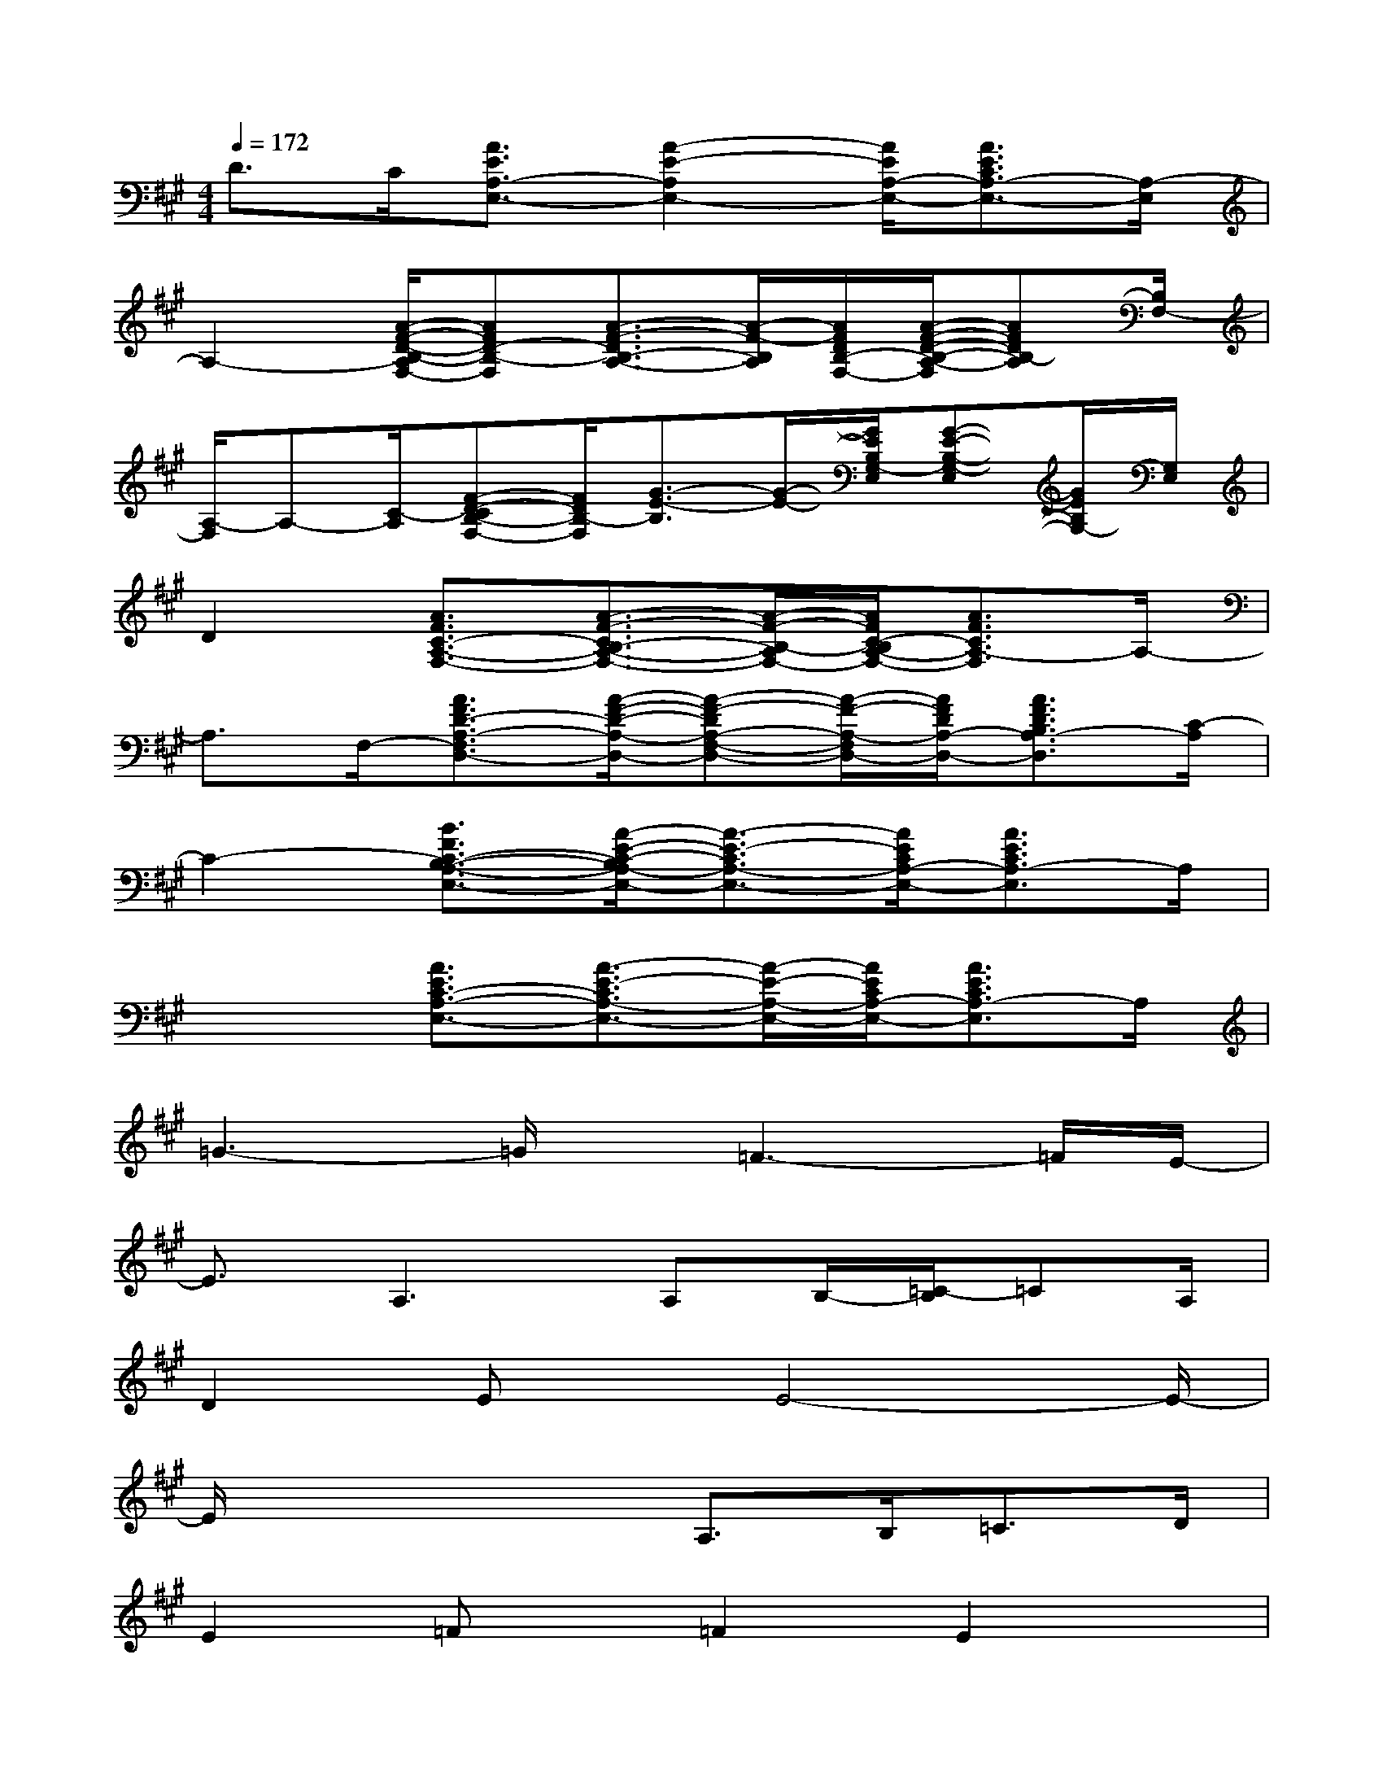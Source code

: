 X:1
T:
M:4/4
L:1/8
Q:1/4=172
K:A%3sharps
V:1
D>C[A3/2E3/2A,3/2-E,3/2-][A2-E2-A,2E,2-][A/2E/2A,/2-E,/2-][A3/2E3/2C3/2A,3/2-E,3/2-][A,/2-E,/2]|
A,2-[A/2-F/2-D/2-B,/2-A,/2F,/2-][AFD-B,-F,][A3/2-F3/2-D3/2B,3/2-A,3/2-][A/2-F/2-B,/2A,/2][A/2F/2D/2B,/2-F,/2-][A/2-F/2-D/2-B,/2-A,/2-F,/2][AFDB,-A,][B,/2F,/2-]|
[A,/2-F,/2]A,-[C/2-A,/2][F-D-CB,-F,-][F/2D/2B,/2-F,/2][G3/2-E3/2-B,3/2][G/2-E/2-][G/2E/2B,/2G,/2-E,/2][G-E-B,-G,-E,][G/2E/2B,/2G,/2-][G,/2E,/2]|
D2[A3/2F3/2C3/2-A,3/2-F,3/2-][A3/2-F3/2-C3/2B,3/2-A,3/2-F,3/2-][A/2-F/2-B,/2-A,/2F,/2-][A/2F/2C/2-B,/2A,/2-F,/2-][A3/2F3/2C3/2A,3/2-F,3/2]A,/2-|
A,3/2F,/2-[A3/2F3/2D3/2-A,3/2-F,3/2D,3/2-][A/2-F/2-D/2-A,/2-D,/2-][A-F-DA,-F,-D,-][A/2-F/2-A,/2-F,/2D,/2-][A/2F/2D/2A,/2-D,/2-][A3/2F3/2D3/2B,3/2A,3/2-D,3/2][C/2-A,/2]|
C2-[B3/2F3/2C3/2-B,3/2-A,3/2-E,3/2-][A/2-E/2-C/2-B,/2A,/2-E,/2-][A3/2-E3/2-C3/2A,3/2-E,3/2-][A/2E/2C/2A,/2-E,/2-][A3/2E3/2C3/2A,3/2-E,3/2]A,/2|
x2[A3/2E3/2C3/2-A,3/2-E,3/2-][A3/2-E3/2-C3/2A,3/2-E,3/2-][A/2-E/2-A,/2-E,/2-][A/2E/2C/2A,/2-E,/2-][A3/2E3/2C3/2A,3/2-E,3/2]A,/2|
=G3-=G/2x/2=F3-=F/2E/2-|
E3/2A,2>A,2B,/2-[=C/2-B,/2]=CA,/2|
D2Ex/2E4-E/2-|
E/2x3x/2A,>B,=C>D|
E2=Fx/2=F2E2x/2|
x4A,>B,=C>D|
D2Ex/2E3x3/2|
x6A,3/2=G/2-|
=G4=F3x/2E/2-